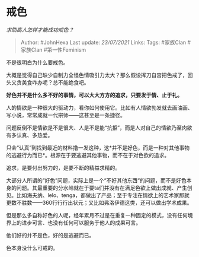 * 戒色
  :PROPERTIES:
  :CUSTOM_ID: 戒色
  :END:

/求助高人怎样才能成功戒色？/

#+BEGIN_QUOTE
  Author: #JohnHexa Last update: /23/07/2021/ Links: Tags: #家族Clan
  #家族Clan #第一性Feminism
#+END_QUOTE

不是很明白为什么要戒色。

大概是觉得自己缺少自制力全怪色情吸引力太大？那么假设挥刀自宫把色戒了，回头又贪美食咋办呢？总不能绝食吧。

*好色并不是什么多不好的事情，可以大大方方的追求，只要发于情、止于礼。*

人的情欲是一种很大的驱动力，看你如何使用它。比如有人情欲勃发就去画油画、写小说，常常成就一代宗师------这甚至是一条捷径。

问题反倒不是情欲是不是很大、人是不是能“抗拒”，而是人对自己的情欲乃至肉欲有多认真、多热爱。

只会“认真”到找到最近的材料撸一发这种，这*并不是好色，而是一种对其他事物的逃避行为而已*。根源在于要逃避其他事物，而不在于对色欲的追求。

追求，是要付出努力的，是要不断的精益求精的。

大部分人所谓的“好色”问题，实际上是一个“不好其他东西“的问题，而不是好色本身的问题。其最重要的分水岭就在于要ta们并没有在满足色欲上做出成就、产生创见。比如海夫纳、lelo、tenga，都做出了产品；至于专注在情欲上的艺术家那就更数不胜数------360行行行出状元；又比如弗洛伊德这类，还可以做出学术成果。

但是那么多自称好色的人呢，经年累月不过是在重复一种固定的模式，没有任何境界上的进步可言、也没有任何可以服务于他人的成果可言。

他们好的并不是色，好的是逃避而已。

色本身没什么可戒的。
